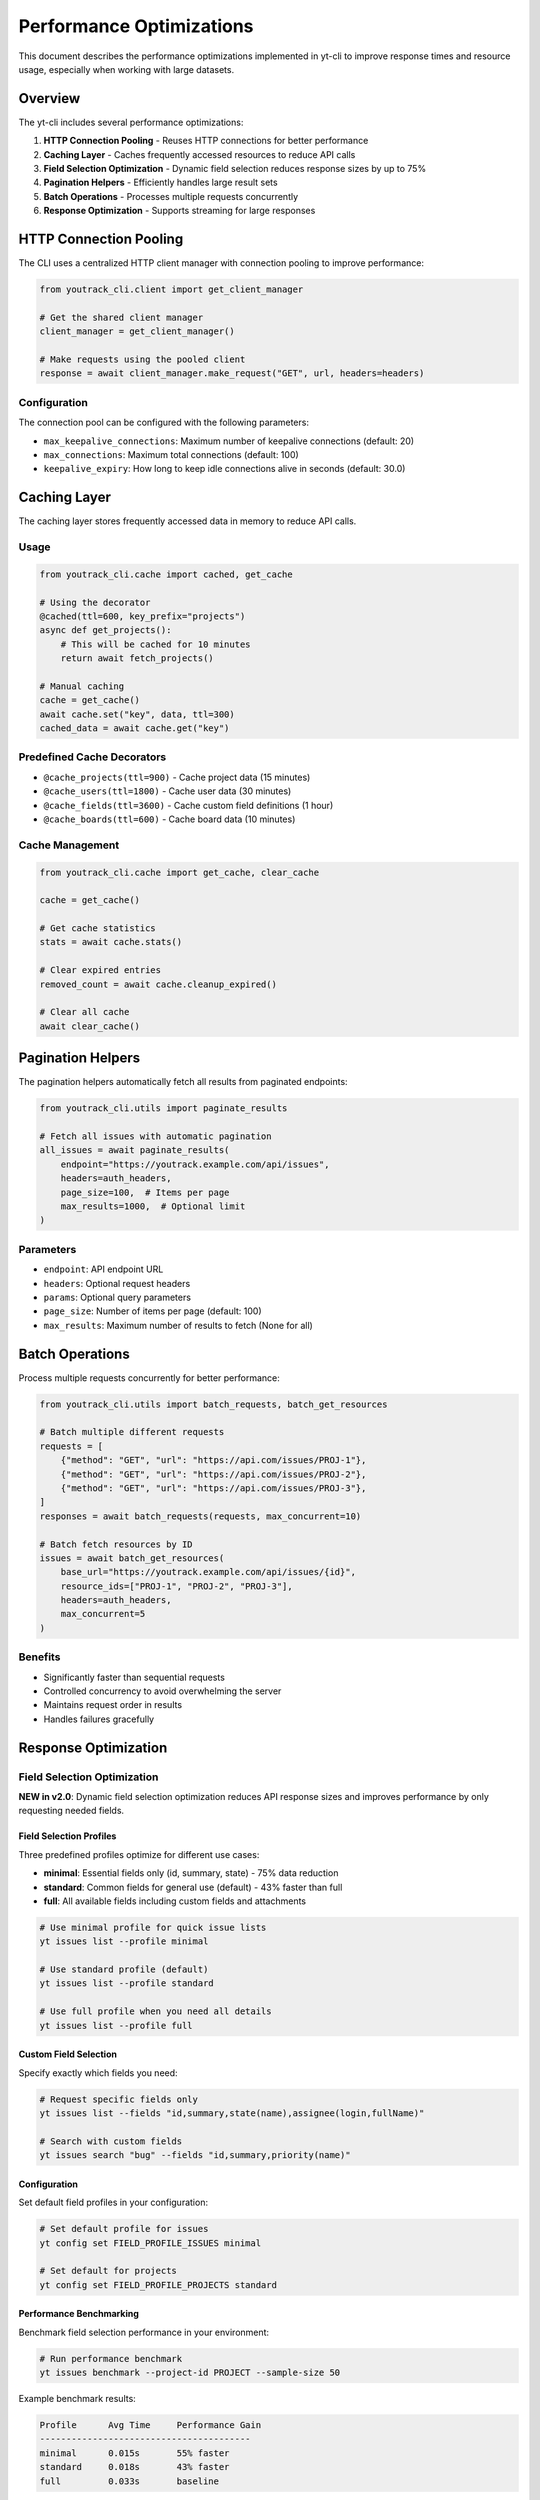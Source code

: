 Performance Optimizations
=========================

This document describes the performance optimizations implemented in yt-cli to improve response times and resource usage, especially when working with large datasets.

Overview
--------

The yt-cli includes several performance optimizations:

1. **HTTP Connection Pooling** - Reuses HTTP connections for better performance
2. **Caching Layer** - Caches frequently accessed resources to reduce API calls
3. **Field Selection Optimization** - Dynamic field selection reduces response sizes by up to 75%
4. **Pagination Helpers** - Efficiently handles large result sets
5. **Batch Operations** - Processes multiple requests concurrently
6. **Response Optimization** - Supports streaming for large responses

HTTP Connection Pooling
-----------------------

The CLI uses a centralized HTTP client manager with connection pooling to improve performance:

.. code-block:: python

   from youtrack_cli.client import get_client_manager

   # Get the shared client manager
   client_manager = get_client_manager()

   # Make requests using the pooled client
   response = await client_manager.make_request("GET", url, headers=headers)

Configuration
~~~~~~~~~~~~~

The connection pool can be configured with the following parameters:

- ``max_keepalive_connections``: Maximum number of keepalive connections (default: 20)
- ``max_connections``: Maximum total connections (default: 100)
- ``keepalive_expiry``: How long to keep idle connections alive in seconds (default: 30.0)

Caching Layer
-------------

The caching layer stores frequently accessed data in memory to reduce API calls.

Usage
~~~~~

.. code-block:: python

   from youtrack_cli.cache import cached, get_cache

   # Using the decorator
   @cached(ttl=600, key_prefix="projects")
   async def get_projects():
       # This will be cached for 10 minutes
       return await fetch_projects()

   # Manual caching
   cache = get_cache()
   await cache.set("key", data, ttl=300)
   cached_data = await cache.get("key")

Predefined Cache Decorators
~~~~~~~~~~~~~~~~~~~~~~~~~~~

- ``@cache_projects(ttl=900)`` - Cache project data (15 minutes)
- ``@cache_users(ttl=1800)`` - Cache user data (30 minutes)
- ``@cache_fields(ttl=3600)`` - Cache custom field definitions (1 hour)
- ``@cache_boards(ttl=600)`` - Cache board data (10 minutes)

Cache Management
~~~~~~~~~~~~~~~~

.. code-block:: python

   from youtrack_cli.cache import get_cache, clear_cache

   cache = get_cache()

   # Get cache statistics
   stats = await cache.stats()

   # Clear expired entries
   removed_count = await cache.cleanup_expired()

   # Clear all cache
   await clear_cache()

Pagination Helpers
------------------

The pagination helpers automatically fetch all results from paginated endpoints:

.. code-block:: python

   from youtrack_cli.utils import paginate_results

   # Fetch all issues with automatic pagination
   all_issues = await paginate_results(
       endpoint="https://youtrack.example.com/api/issues",
       headers=auth_headers,
       page_size=100,  # Items per page
       max_results=1000,  # Optional limit
   )

Parameters
~~~~~~~~~~

- ``endpoint``: API endpoint URL
- ``headers``: Optional request headers
- ``params``: Optional query parameters
- ``page_size``: Number of items per page (default: 100)
- ``max_results``: Maximum number of results to fetch (None for all)

Batch Operations
----------------

Process multiple requests concurrently for better performance:

.. code-block:: python

   from youtrack_cli.utils import batch_requests, batch_get_resources

   # Batch multiple different requests
   requests = [
       {"method": "GET", "url": "https://api.com/issues/PROJ-1"},
       {"method": "GET", "url": "https://api.com/issues/PROJ-2"},
       {"method": "GET", "url": "https://api.com/issues/PROJ-3"},
   ]
   responses = await batch_requests(requests, max_concurrent=10)

   # Batch fetch resources by ID
   issues = await batch_get_resources(
       base_url="https://youtrack.example.com/api/issues/{id}",
       resource_ids=["PROJ-1", "PROJ-2", "PROJ-3"],
       headers=auth_headers,
       max_concurrent=5
   )

Benefits
~~~~~~~~

- Significantly faster than sequential requests
- Controlled concurrency to avoid overwhelming the server
- Maintains request order in results
- Handles failures gracefully

Response Optimization
---------------------

Field Selection Optimization
~~~~~~~~~~~~~~~~~~~~~~~~~~~~~

**NEW in v2.0**: Dynamic field selection optimization reduces API response sizes and improves performance by only requesting needed fields.

Field Selection Profiles
"""""""""""""""""""""""""

Three predefined profiles optimize for different use cases:

- **minimal**: Essential fields only (id, summary, state) - 75% data reduction
- **standard**: Common fields for general use (default) - 43% faster than full
- **full**: All available fields including custom fields and attachments

.. code-block:: bash

   # Use minimal profile for quick issue lists
   yt issues list --profile minimal

   # Use standard profile (default)
   yt issues list --profile standard

   # Use full profile when you need all details
   yt issues list --profile full

Custom Field Selection
""""""""""""""""""""""

Specify exactly which fields you need:

.. code-block:: bash

   # Request specific fields only
   yt issues list --fields "id,summary,state(name),assignee(login,fullName)"

   # Search with custom fields
   yt issues search "bug" --fields "id,summary,priority(name)"

Configuration
"""""""""""""

Set default field profiles in your configuration:

.. code-block:: bash

   # Set default profile for issues
   yt config set FIELD_PROFILE_ISSUES minimal

   # Set default for projects
   yt config set FIELD_PROFILE_PROJECTS standard

Performance Benchmarking
"""""""""""""""""""""""""

Benchmark field selection performance in your environment:

.. code-block:: bash

   # Run performance benchmark
   yt issues benchmark --project-id PROJECT --sample-size 50

Example benchmark results:

.. code-block:: text

   Profile      Avg Time     Performance Gain
   ----------------------------------------
   minimal      0.015s       55% faster
   standard     0.018s       43% faster
   full         0.033s       baseline

Programmatic Usage
""""""""""""""""""

Use field selection in your code:

.. code-block:: python

   from youtrack_cli.field_selection import get_field_selector

   # Get optimized field selection
   selector = get_field_selector()
   fields = selector.get_fields("issues", "minimal")

   # Custom field selection with exclusions
   fields = selector.get_fields(
       "issues",
       "standard",
       custom_fields=["priority(name)", "tags(name)"],
       exclude_fields=["description"]
   )

Streaming Large Responses
~~~~~~~~~~~~~~~~~~~~~~~~~

For large file downloads or responses, use streaming to avoid memory issues:

.. code-block:: python

   from youtrack_cli.utils import stream_large_response

   # Stream a large file download
   async with open("large_file.zip", "wb") as f:
       async for chunk in stream_large_response(download_url, headers=auth_headers):
           f.write(chunk)

Performance Monitoring
----------------------

Monitor and benchmark performance to track improvements:

.. code-block:: python

   from youtrack_cli.performance import performance_timer, benchmark_requests

   # Time individual operations
   async with performance_timer("fetch_issues", project="PROJ"):
       issues = await fetch_issues()

   # Benchmark operations
   result = await benchmark_requests(
       operation_name="api_call",
       async_func=lambda: make_api_call(),
       iterations=10,
       concurrent=3
   )

   print(f"Average duration: {result.avg_duration:.3f}s")
   print(f"Operations per second: {result.operations_per_second:.1f}")

Best Practices
--------------

For Large Datasets
~~~~~~~~~~~~~~~~~~

1. **Use pagination** with appropriate page sizes (100-500 items)
2. **Request only needed fields** using field selection
3. **Cache frequently accessed data** like project lists and user info
4. **Use batch operations** when fetching multiple resources

For High-Frequency Operations
~~~~~~~~~~~~~~~~~~~~~~~~~~~~~

1. **Enable caching** with appropriate TTL values
2. **Use connection pooling** (enabled by default)
3. **Monitor performance** to identify bottlenecks
4. **Implement retry logic** with exponential backoff

For Memory-Constrained Environments
~~~~~~~~~~~~~~~~~~~~~~~~~~~~~~~~~~~

1. **Use streaming** for large file downloads
2. **Limit concurrent operations** to control memory usage
3. **Clear cache periodically** to free memory
4. **Use smaller page sizes** for pagination

Configuration
-------------

Performance settings can be configured through environment variables or configuration files:

.. code-block:: bash

   # Connection pool settings
   export YT_MAX_CONNECTIONS=50
   export YT_KEEPALIVE_CONNECTIONS=10

   # Cache settings
   export YT_CACHE_TTL=600
   export YT_CACHE_CLEANUP_INTERVAL=300

   # Request settings
   export YT_DEFAULT_PAGE_SIZE=100
   export YT_MAX_CONCURRENT=10

Monitoring
----------

Use the built-in performance monitoring to track improvements:

.. code-block:: python

   from youtrack_cli.performance import get_performance_monitor

   monitor = get_performance_monitor()

   # Get performance summary
   summary = monitor.summary("api_requests")
   print(f"Average API response time: {summary['avg_duration']:.3f}s")
   print(f"Total API calls: {summary['total_operations']}")

Troubleshooting
---------------

High Memory Usage
~~~~~~~~~~~~~~~~~

- Reduce concurrent operation limits
- Use streaming for large responses
- Clear cache more frequently
- Check for connection leaks

Slow Performance
~~~~~~~~~~~~~~~~

- Enable caching for frequently accessed data
- Use batch operations instead of sequential requests
- Monitor network latency
- Check YouTrack server performance

Connection Issues
~~~~~~~~~~~~~~~~~

- Verify connection pool settings
- Check network connectivity
- Review server-side rate limiting
- Monitor connection reuse rates
